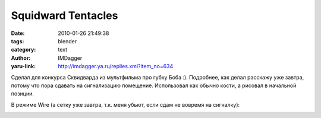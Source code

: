 Squidward Tentacles
===================
:date: 2010-01-26 21:49:38
:tags: blender
:category: text
:author: IMDagger
:yaru-link: http://imdagger.ya.ru/replies.xml?item_no=634

Сделал для конкурса Сквидварда из мультфильма про губку Боба :).
Подробнее, как делал расскажу уже завтра, потому что пора сдавать на
сигнализацию помещение. Использовал как обычно кости, а рисовал в
начальной позиции.

.. class:: text-center

|image0|

В режиме Wire (а сетку уже завтра, т.к. меня убьют, если сдам не вовремя
на сигналку):

.. class:: text-center

|image1|

.. |image0| image:: http://img-fotki.yandex.ru/get/3810/imdagger.5/0_1f6ae_5e4e7e8_L
   :target: http://fotki.yandex.ru/users/imdagger/view/128686/
.. |image1| image:: http://img-fotki.yandex.ru/get/4108/imdagger.5/0_1f6af_e97273a5_L
   :target: http://fotki.yandex.ru/users/imdagger/view/128687/
